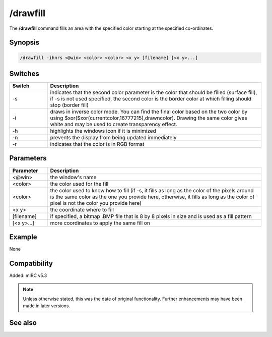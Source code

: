/drawfill
=========

The **/drawfill** command fills an area with the specified color starting at the specified co-ordinates.

Synopsis
--------

.. code:: text

    /drawfill -ihnrs <@win> <color> <color> <x y> [filename] [<x y>...]

Switches
--------

.. list-table::
    :widths: 15 85
    :header-rows: 1

    * - Switch
      - Description
    * - -s
      - indicates that the second color parameter is the color that should be filled (surface fill), if -s is not used specified, the second color is the border color at which filling should stop (border fill)
    * - -i
      - draws in inverse color mode. You can find the final color based on the two color by using $xor($xor(currentcolor,16777215),drawncolor). Drawing the same color gives white and may be used to create transparency effect.
    * - -h
      - highlights the windows icon if it is minimized
    * - -n
      - prevents the display from being updated immediately
    * - -r
      - indicates that the color is in RGB format

Parameters
----------

.. list-table::
    :widths: 15 85
    :header-rows: 1

    * - Parameter
      - Description
    * - <@win>
      - the window's name
    * - <color>
      - the color used for the fill
    * - <color>
      - the color used to know how to fill (if -s, it fills as long as the color of the pixels around is the same color as the one you provide here, otherwise, it fills as long as the color of pixel is not the color you provide here)
    * - <x y>
      - the coordinate where to fill
    * - [filename]
      - if specified, a bitmap .BMP file that is 8 by 8 pixels in size and is used as a fill pattern
    * - [<x y>...]
      - more coordinates to apply the same fill on

Example
-------

None

Compatibility
-------------

Added: mIRC v5.3

.. note:: Unless otherwise stated, this was the date of original functionality. Further enhancements may have been made in later versions.

See also
--------